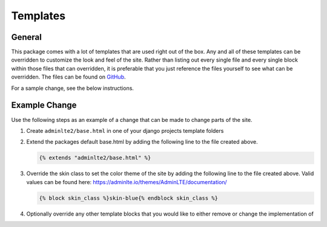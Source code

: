 Templates
*********

General
=======

This package comes with a lot of templates that are used right out of the box.
Any and all of these templates can be overridden to customize the look and feel
of the site. Rather than listing out every single file and every single block
within those files that can overridden, it is preferable that you just
reference the files yourself to see what can be overridden. The files can be
found on `GitHub <https://github.com/DJBarnes/django-adminlte-2/tree/master/django_adminlte_2/templates>`_.

For a sample change, see the below instructions.


Example Change
==============

Use the following steps as an example of a change that can be made to change
parts of the site.

1. Create ``adminlte2/base.html`` in one of your django projects template
   folders
2. Extend the packages default base.html by adding the following line to
   the file created above.

   .. code:: html+django

        {% extends "adminlte2/base.html" %}

3. Override the skin class to set the color theme of the site by adding the
   following line to the file created above.
   Valid values can be found here:
   https://adminlte.io/themes/AdminLTE/documentation/

   .. code:: html+django

        {% block skin_class %}skin-blue{% endblock skin_class %}

4. Optionally override any other template blocks that you would like to
   either remove or change the implementation of
